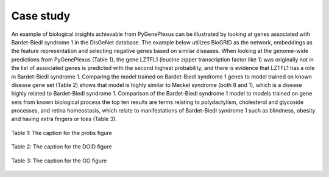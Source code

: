 Case study
==========

An example of biological insights achievable from PyGenePlexus can be
illustrated by looking at genes associated with Bardet-Biedl syndrome 1 in the
DisGeNet database. The example below utilizes BioGRID as the network,
embeddings as the feature representation and selecting negative genes based on
similar diseases. When looking at the genome-wide predictions from PyGenePlexus
(Table 1), the gene LZTFL1 (leucine zipper transcription factor like 1) was
originally not in the list of associated genes is predicted with the second
highest probability, and there is evidence that LZTFL1 has a role in
Bardet-Biedl syndrome 1. Comparing the model trained on Bardet-Biedl syndrome
1 genes to model trained on known disease gene set (Table 2) shows that model
is highly similar to Meckel syndrome (both 8 and 1), which is a disease highly
related to Bardet-Biedl syndrome 1. Comparison of the Bardet-Biedl syndrome 1
model to models trained on gene sets from known biological process the top ten
results are terms relating to polydactylism, cholesterol and glycoside
processes, and retina homeostasis, which relate to manifestations of
Bardet-Biedl syndrome 1 such as blindness, obesity and having extra fingers or
toes (Table 3).

.. figure:: ../../figures/probs.png
  :scale: 75 %
  :align: center
  :alt: My Text

  Table 1: The caption for the probs figure

.. figure:: ../../figures/doid.png
  :scale: 65 %
  :align: center
  :alt: My Text

  Table 2: The caption for the DOID figure

.. figure:: ../../figures/GO.png
  :scale: 90 %
  :align: center
  :alt: My Text

  Table 3: The caption for the GO figure
